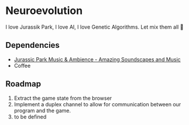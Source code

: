 * Neuroevolution 

I love Jurassik Park, I love AI, I love Genetic Algorithms. Let mix them all 🦖 


** Dependencies

 - [[https://www.youtube.com/watch?v=PPl__iyIg6w][Jurassic Park Music & Ambience - Amazing Soundscapes and Music]]
 - Coffee


** Roadmap

0. Extract the game state from the browser 
1. Implement a duplex channel to allow for communication between our program and the game.
2. to be defined


